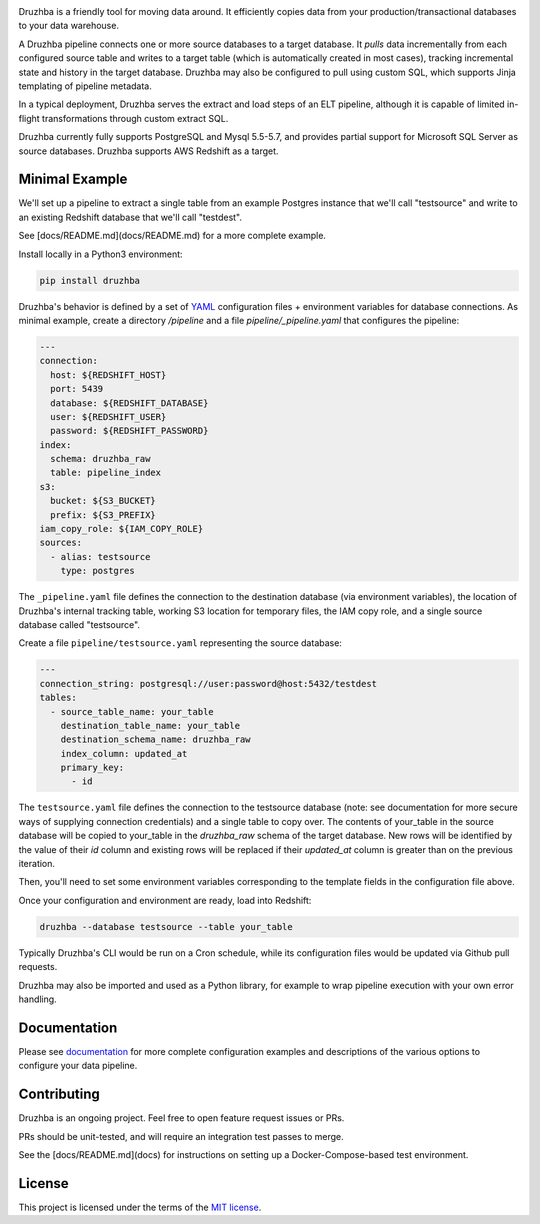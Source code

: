 .. image:: docs/resources/SG_Druzhba_Logo-Large.jpg
  :width: 600
  :alt: Druzhba
  :align: center

Druzhba is a friendly tool for moving data around. It efficiently copies data from your 
production/transactional databases to your data warehouse.

A Druzhba pipeline connects one or more source databases to a target database. It
*pulls* data incrementally from each configured source table and writes to a target
table (which is automatically created in most cases), tracking incremental state
and history in the target database. Druzhba may also be configured to pull
using custom SQL, which supports Jinja templating of pipeline metadata.

In a typical deployment, Druzhba serves the extract and load steps of an ELT pipeline,
although it is capable of limited in-flight transformations through custom extract SQL.

Druzhba currently fully supports PostgreSQL and Mysql 5.5-5.7, and provides partial support for 
Microsoft SQL Server as source databases. Druzhba supports AWS Redshift as a target.

.. end-of-lede

Minimal Example
---------------

We'll set up a pipeline to extract a single table from an example
Postgres instance that we'll call "testsource" and write to an existing Redshift
database that we'll call "testdest".

See [docs/README.md](docs/README.md) for a more complete example.

Install locally in a Python3 environment:

.. code-block:: bash

  pip install druzhba

Druzhba's behavior is defined by a set of YAML_ configuration files +
environment variables for database connections. As minimal example,
create a directory `/pipeline` and a file `pipeline/_pipeline.yaml`
that configures the pipeline:

.. _YAML: https://yaml.org/

.. code-block:: yaml

  ---
  connection:
    host: ${REDSHIFT_HOST}
    port: 5439
    database: ${REDSHIFT_DATABASE}
    user: ${REDSHIFT_USER}
    password: ${REDSHIFT_PASSWORD}
  index:
    schema: druzhba_raw
    table: pipeline_index
  s3:
    bucket: ${S3_BUCKET}
    prefix: ${S3_PREFIX}
  iam_copy_role: ${IAM_COPY_ROLE}
  sources:
    - alias: testsource
      type: postgres

The ``_pipeline.yaml`` file defines the connection to the destination database
(via environment variables), the location of Druzhba's internal tracking table,
working S3 location for temporary files, the IAM copy role, and a single
source database called "testsource".

Create a file ``pipeline/testsource.yaml`` representing the source database:

.. code-block:: yaml

  ---
  connection_string: postgresql://user:password@host:5432/testdest
  tables:
    - source_table_name: your_table
      destination_table_name: your_table
      destination_schema_name: druzhba_raw
      index_column: updated_at
      primary_key:
        - id

The ``testsource.yaml`` file defines the connection to the testsource database 
(note: see documentation for more secure ways of supplying connection credentials) 
and a single table to copy over. The contents of your_table in the source database
will be copied to your_table in the `druzhba_raw` schema of the target database.
New rows will be identified by the value of their `id` column and existing rows
will be replaced if their `updated_at` column is greater than on the previous
iteration. 

Then, you'll need to set some environment variables corresponding to
the template fields in the configuration file above.

Once your configuration and environment are ready, load into Redshift:

.. code-block:: bash

  druzhba --database testsource --table your_table

Typically Druzhba's CLI would be run on a Cron schedule, while its
configuration files would be updated via Github pull requests.

Druzhba may also be imported and used as a Python library, for example
to wrap pipeline execution with your own error handling.

Documentation
-------------

Please see documentation_ for more complete configuration examples and descriptions of the various
options to configure your data pipeline.

.. _documentation: https://github.com/seatgeek/druzhba/blob/master/docs/configuration.rst

Contributing
------------

Druzhba is an ongoing project. Feel free to open feature request issues or PRs.

PRs should be unit-tested, and will require an integration test passes to merge.

.. TODO: fix the link below once we have hosting correct 

See the [docs/README.md](docs) for instructions on setting up a Docker-Compose-based test environment.

License
-------

This project is licensed under the terms of the 
`MIT license <https://github.com/seatgeek/druzhba/blob/master/LICENSE>`_.
